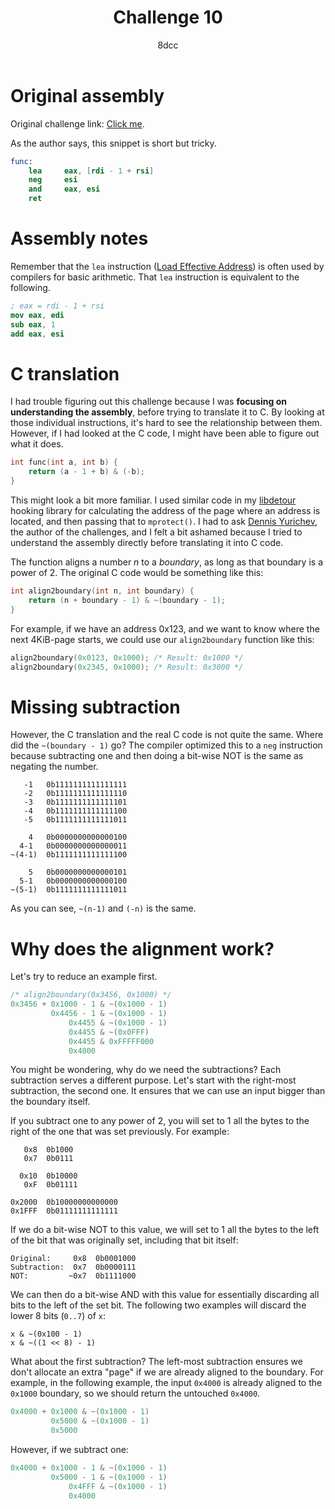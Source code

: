 #+TITLE: Challenge 10
#+AUTHOR: 8dcc
#+STARTUP: nofold
#+HTML_HEAD: <link rel="icon" type="image/x-icon" href="../img/favicon.png" />
#+HTML_HEAD: <link rel="stylesheet" type="text/css" href="../css/main.css" />
#+HTML_LINK_UP: index.html
#+HTML_LINK_HOME: ../index.html

* Original assembly
:PROPERTIES:
:CUSTOM_ID: original-assembly
:END:

Original challenge link: [[https://challenges.re/10/][Click me]].

As the author says, this snippet is short but tricky.

#+begin_src nasm
func:
    lea     eax, [rdi - 1 + rsi]
    neg     esi
    and     eax, esi
    ret
#+end_src

* Assembly notes
:PROPERTIES:
:CUSTOM_ID: assembly-notes
:END:

Remember that the =lea= instruction ([[https://www.felixcloutier.com/x86/lea][Load Effective Address]]) is often used by
compilers for basic arithmetic. That =lea= instruction is equivalent to the
following.

#+begin_src nasm
; eax = rdi - 1 + rsi
mov eax, edi
sub eax, 1
add eax, esi
#+end_src

* C translation
:PROPERTIES:
:CUSTOM_ID: c-translation
:END:

I had trouble figuring out this challenge because I was *focusing on
understanding the assembly*, before trying to translate it to C. By looking at
those individual instructions, it's hard to see the relationship between
them. However, if I had looked at the C code, I might have been able to figure
out what it does.

#+begin_src C
int func(int a, int b) {
    return (a - 1 + b) & (-b);
}
#+end_src

This might look a bit more familiar. I used similar code in my [[https://github.com/8dcc/libdetour/blob/f333a583ef74d37f6e1e764e3fc56fc8cd1e6198/src/libdetour.c#L45-L46][libdetour]] hooking
library for calculating the address of the page where an address is located, and
then passing that to =mprotect()=. I had to ask [[https://yurichev.com/][Dennis Yurichev]], the author of the
challenges, and I felt a bit ashamed because I tried to understand the assembly
directly before translating it into C code.

The function aligns a number /n/ to a /boundary/, as long as that boundary is a
power of 2. The original C code would be something like this:

#+begin_src C
int align2boundary(int n, int boundary) {
    return (n + boundary - 1) & ~(boundary - 1);
}
#+end_src

For example, if we have an address 0x123, and we want to know where the next
4KiB-page starts, we could use our =align2boundary= function like this:

#+begin_src C
align2boundary(0x0123, 0x1000); /* Result: 0x1000 */
align2boundary(0x2345, 0x1000); /* Result: 0x3000 */
#+end_src

* Missing subtraction
:PROPERTIES:
:CUSTOM_ID: missing-subtraction
:END:

However, the C translation and the real C code is not quite the same. Where did
the =~(boundary - 1)= go? The compiler optimized this to a =neg= instruction because
subtracting one and then doing a bit-wise NOT is the same as negating the
number.

#+NAME: example1
#+begin_example
   -1   0b1111111111111111
   -2   0b1111111111111110
   -3   0b1111111111111101
   -4   0b1111111111111100
   -5   0b1111111111111011

    4   0b0000000000000100
  4-1   0b0000000000000011
~(4-1)  0b1111111111111100

    5   0b0000000000000101
  5-1   0b0000000000000100
~(5-1)  0b1111111111111011
#+end_example

As you can see, =~(n-1)= and =(-n)= is the same.

* Why does the alignment work?
:PROPERTIES:
:CUSTOM_ID: why-does-the-alignment-work
:END:

Let's try to reduce an example first.

#+begin_src C
/* align2boundary(0x3456, 0x1000) */
0x3456 + 0x1000 - 1 & ~(0x1000 - 1)
         0x4456 - 1 & ~(0x1000 - 1)
             0x4455 & ~(0x1000 - 1)
             0x4455 & ~(0x0FFF)
             0x4455 & 0xFFFFF000
             0x4000
#+end_src

You might be wondering, why do we need the subtractions? Each subtraction serves
a different purpose. Let's start with the right-most subtraction, the second
one. It ensures that we can use an input bigger than the boundary itself.

If you subtract one to any power of 2, you will set to 1 all the bytes to the
right of the one that was set previously. For example:

#+NAME: example2
#+begin_example
   0x8  0b1000
   0x7  0b0111

  0x10  0b10000
   0xF  0b01111

0x2000  0b10000000000000
0x1FFF  0b01111111111111
#+end_example

If we do a bit-wise NOT to this value, we will set to 1 all the bytes to the
left of the bit that was originally set, including that bit itself:

#+NAME: example3
#+begin_example
Original:     0x8  0b0001000
Subtraction:  0x7  0b0000111
NOT:         ~0x7  0b1111000
#+end_example

We can then do a bit-wise AND with this value for essentially discarding all
bits to the left of the set bit. The following two examples will discard the
lower 8 bits (=0..7=) of =x=:

#+NAME: example4
#+begin_example
x & ~(0x100 - 1)
x & ~((1 << 8) - 1)
#+end_example

What about the first subtraction? The left-most subtraction ensures we don't
allocate an extra "page" if we are already aligned to the boundary. For example,
in the following example, the input =0x4000= is already aligned to the =0x1000=
boundary, so we should return the untouched =0x4000=.

#+begin_src C
0x4000 + 0x1000 & ~(0x1000 - 1)
         0x5000 & ~(0x1000 - 1)
         0x5000
#+end_src

However, if we subtract one:

#+begin_src C
0x4000 + 0x1000 - 1 & ~(0x1000 - 1)
         0x5000 - 1 & ~(0x1000 - 1)
             0x4FFF & ~(0x1000 - 1)
             0x4000
#+end_src
